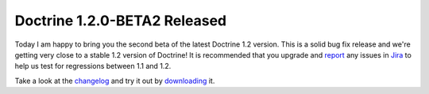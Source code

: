 Doctrine 1.2.0-BETA2 Released
=============================

Today I am happy to bring you the second beta of the latest
Doctrine 1.2 version. This is a solid bug fix release and we're
getting very close to a stable 1.2 version of Doctrine! It is
recommended that you upgrade and
`report <http://www.doctrine-project.org/jira>`_ any issues in
`Jira <http://www.doctrine-project.org/jira>`_ to help us test for
regressions between 1.1 and 1.2.

Take a look at the
`changelog <http://www.doctrine-project.org/change_log/1_2_0_BETA2>`_
and try it out by `downloading <http://www.doctrine-project.org>`_
it.



.. author:: jwage 
.. categories:: Release
.. tags:: none
.. comments::
